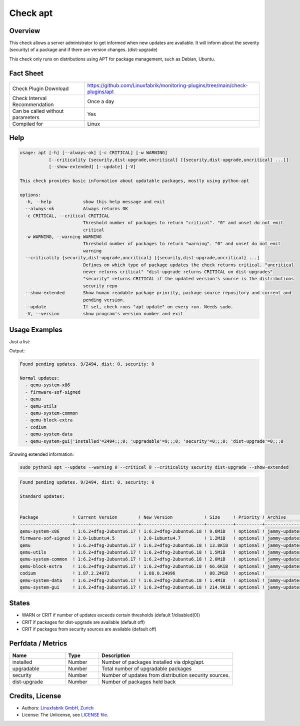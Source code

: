 Check apt
=========

Overview
--------

This check allows a server administrator to get informed when new updates are available.
It will inform about the severity (security) of a package and if there are version changes. (dist-upgrade)

This check only runs on distributions using APT for package management, such as Debian, Ubuntu.

Fact Sheet
----------

.. csv-table::
    :widths: 30, 70

    "Check Plugin Download",                "https://github.com/Linuxfabrik/monitoring-plugins/tree/main/check-plugins/apt"
    "Check Interval Recommendation",        "Once a day"
    "Can be called without parameters",     "Yes"
    "Compiled for",                         "Linux"

Help
----

.. code-block:: test

    usage: apt [-h] [--always-ok] [-c CRITICAL] [-w WARNING]
               [--criticality {security,dist-upgrade,uncritical} [{security,dist-upgrade,uncritical} ...]]
               [--show-extended] [--update] [-V]

    This check provides basic information about updatable packages, mostly using python-apt

    options:
      -h, --help            show this help message and exit
      --always-ok           Always returns OK
      -c CRITICAL, --critical CRITICAL
                            Threshold number of packages to return "critical". "0" and unset do not emit
                            critical
      -w WARNING, --warning WARNING
                            Threshold number of packages to return "warning". "0" and unset do not emit
                            warning
      --criticality {security,dist-upgrade,uncritical} [{security,dist-upgrade,uncritical} ...]
                            Defines on which type of package updates the check returns critical. "uncritical
                            never returns critical" "dist-upgrade returns CRITICAL on dist-upgrades"
                            "security" returns CRITICAL if the updated version's source is the distributions
                            security repo
      --show-extended       Show human readable package priority, package source repository and current and
                            pending version.
      --update              If set, check runs "apt update" on every run. Needs sudo.
      -V, --version         show program's version number and exit


Usage Examples
--------------

Just a list:

.. code-block:: bash
    sudo python3 apt --update --warning 0 --critical 0 --criticality security dist-upgrade

Output:

.. code-block:: text

    Found pending updates. 9/2494, dist: 0, security: 0

    Normal updates:
      - qemu-system-x86
      - firmware-sof-signed
      - qemu
      - qemu-utils
      - qemu-system-common
      - qemu-block-extra
      - codium
      - qemu-system-data
      - qemu-system-gui|'installed'=2494;;;0; 'upgradable'=9;;;0; 'security'=0;;;0; 'dist-upgrade'=0;;;0

Showing extended information:

.. code-block:: bash

    sudo python3 apt --update --warning 0 --critical 0 --criticality security dist-upgrade --show-extended


.. code-block:: text

    Found pending updates. 9/2494, dist: 0, security: 0

    Standard updates:


    Package             ! Current Version        ! New Version            ! Size     ! Priority ! Archive       ! Component  ! Site
    --------------------+------------------------+------------------------+----------+----------+---------------+------------+-----------------------
    qemu-system-x86     ! 1:6.2+dfsg-2ubuntu6.17 ! 1:6.2+dfsg-2ubuntu6.18 ! 9.6MiB   ! optional ! jammy-updates ! main       ! de.archive.ubuntu.com
    firmware-sof-signed ! 2.0-1ubuntu4.5         ! 2.0-1ubuntu4.7         ! 1.2MiB   ! optional ! jammy-updates ! restricted ! de.archive.ubuntu.com
    qemu                ! 1:6.2+dfsg-2ubuntu6.17 ! 1:6.2+dfsg-2ubuntu6.18 ! 13.8KiB  ! optional ! jammy-updates ! universe   ! de.archive.ubuntu.com
    qemu-utils          ! 1:6.2+dfsg-2ubuntu6.17 ! 1:6.2+dfsg-2ubuntu6.18 ! 1.5MiB   ! optional ! jammy-updates ! main       ! de.archive.ubuntu.com
    qemu-system-common  ! 1:6.2+dfsg-2ubuntu6.17 ! 1:6.2+dfsg-2ubuntu6.18 ! 2.0MiB   ! optional ! jammy-updates ! main       ! de.archive.ubuntu.com
    qemu-block-extra    ! 1:6.2+dfsg-2ubuntu6.17 ! 1:6.2+dfsg-2ubuntu6.18 ! 66.6KiB  ! optional ! jammy-updates ! main       ! de.archive.ubuntu.com
    codium              ! 1.87.2.24072           ! 1.88.0.24096           ! 88.2MiB  ! optional !               ! main       ! download.vscodium.com
    qemu-system-data    ! 1:6.2+dfsg-2ubuntu6.17 ! 1:6.2+dfsg-2ubuntu6.18 ! 1.4MiB   ! optional ! jammy-updates ! main       ! de.archive.ubuntu.com
    qemu-system-gui     ! 1:6.2+dfsg-2ubuntu6.17 ! 1:6.2+dfsg-2ubuntu6.18 ! 214.9KiB ! optional ! jammy-updates ! main       ! de.archive.ubuntu.com


States
------

* WARN or CRIT if number of updates exceeds certain thresholds (default 1/disabled(0))
* CRIT if packages for dist-upgrade are available (default off)
* CRIT if packages from security sources are available (default off)


Perfdata / Metrics
------------------

.. csv-table::
    :widths: 25, 15, 60
    :header-rows: 1

    Name,                                       Type,               Description
    installed,                                  Number,             "Number of packages installed via dpkg/apt."
    upgradable,                                 Number,             "Total number of upgradable packages"
    security,                                   Number,             "Number of updates from distribution security sources."
    dist-upgrade,                               Number,             "Number of packages held back"


Credits, License
----------------

* Authors: `Linuxfabrik GmbH, Zurich <https://www.linuxfabrik.ch>`_
* License: The Unlicense, see `LICENSE file <https://unlicense.org/>`_.